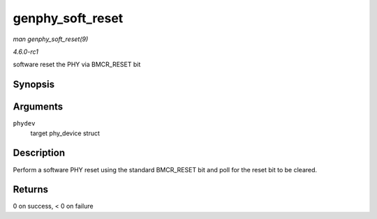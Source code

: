 
.. _API-genphy-soft-reset:

=================
genphy_soft_reset
=================

*man genphy_soft_reset(9)*

*4.6.0-rc1*

software reset the PHY via BMCR_RESET bit


Synopsis
========

.. c:function:: int genphy_soft_reset( struct phy_device * phydev )

Arguments
=========

``phydev``
    target phy_device struct


Description
===========

Perform a software PHY reset using the standard BMCR_RESET bit and poll for the reset bit to be cleared.


Returns
=======

0 on success, < 0 on failure
